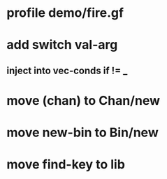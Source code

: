 * profile demo/fire.gf
* add switch val-arg
** inject into vec-conds if != _
* move (chan) to Chan/new
* move new-bin to Bin/new
* move find-key to lib

